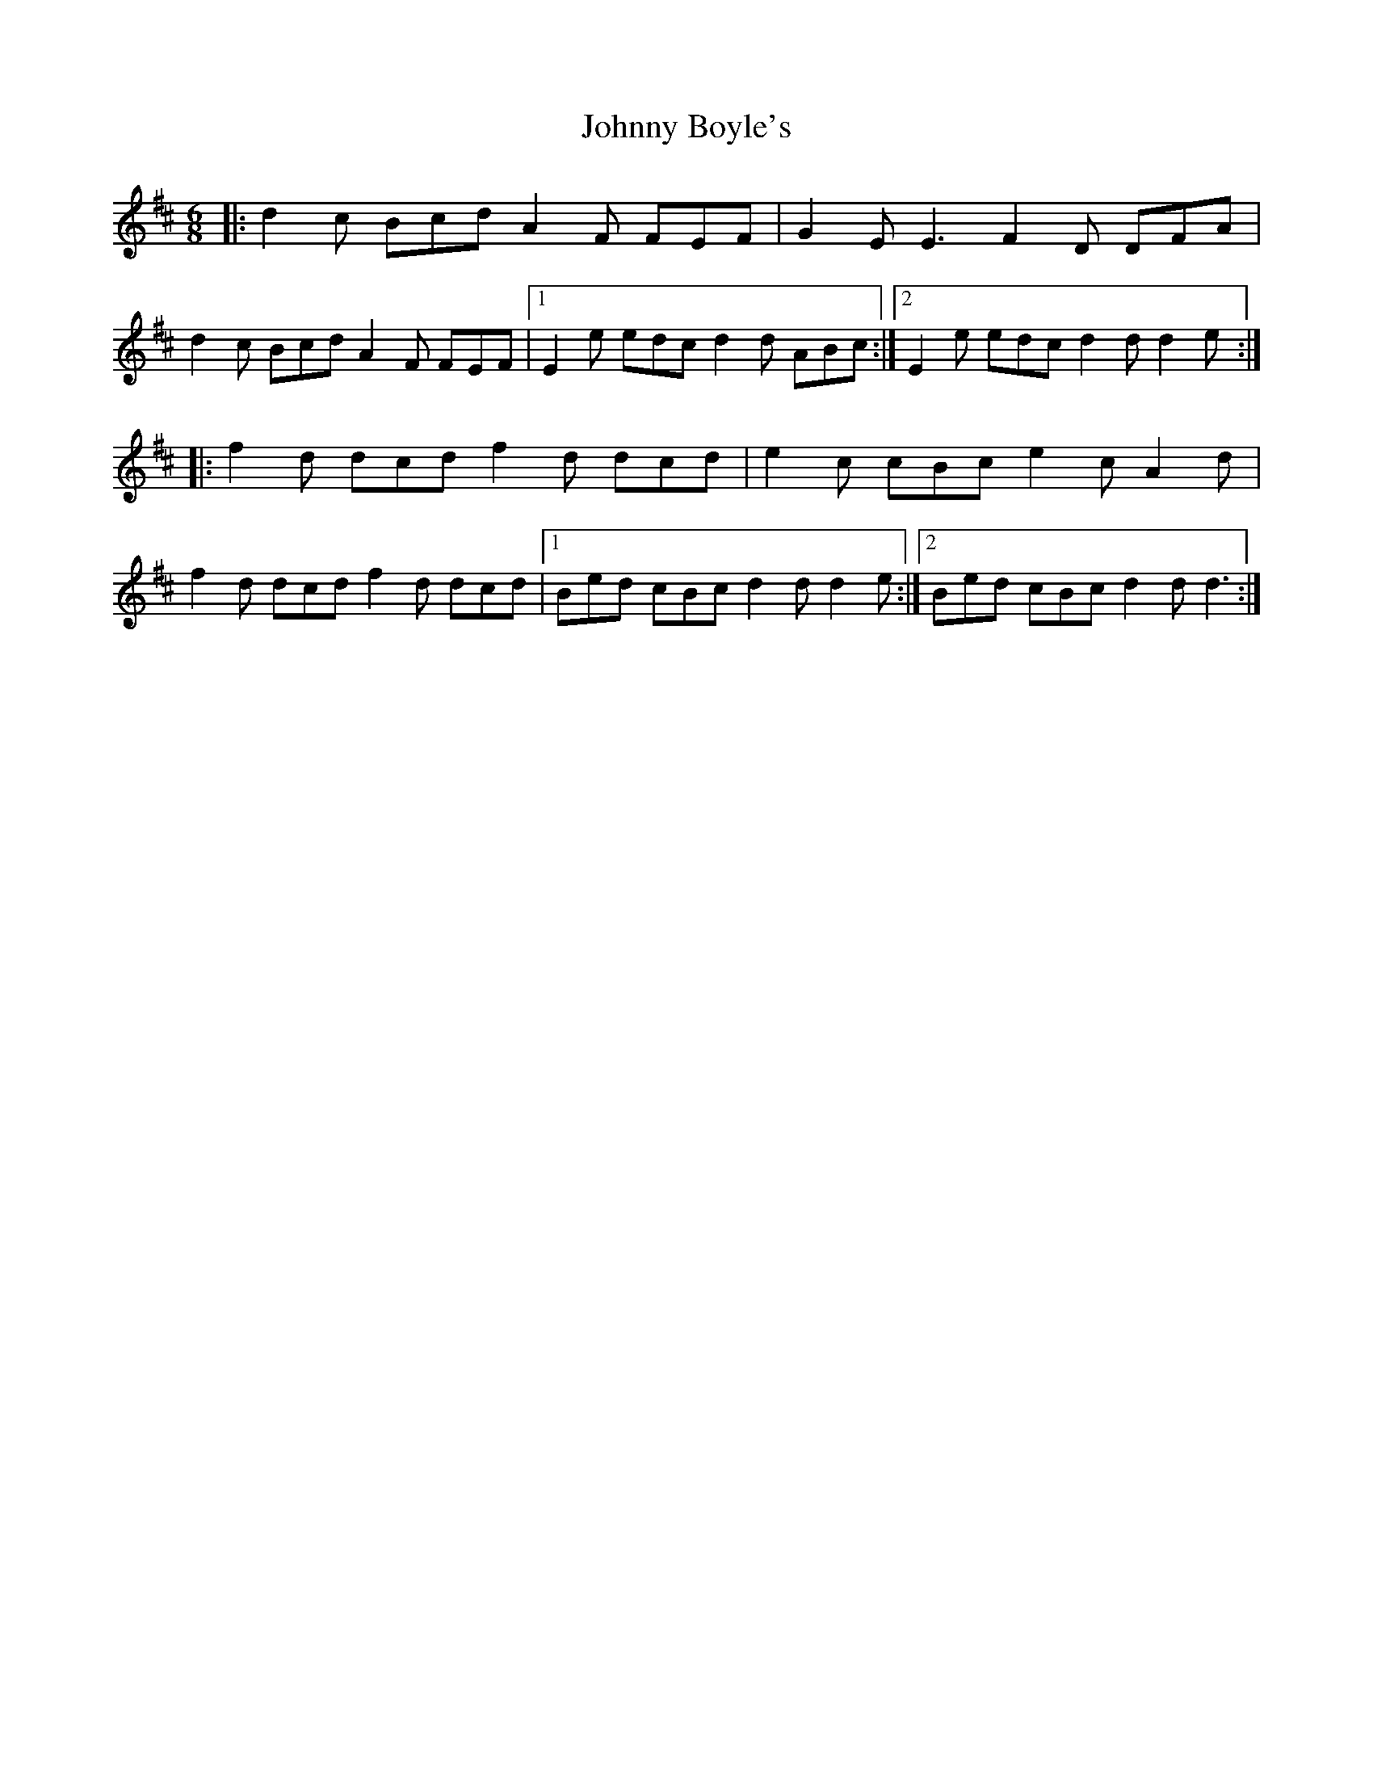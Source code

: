 X: 20714
T: Johnny Boyle's
R: jig
M: 6/8
K: Dmajor
|:d2 c Bcd A2 F FEF|G2 E E3 F2 D DFA|
d2 c Bcd A2 F FEF|1 E2 e edc d2 d ABc:|2 E2 e edc d2 d d2 e:|
|:f2 d dcd f2 d dcd|e2 c cBc e2 c A2 d|
f2 d dcd f2 d dcd|1 Bed cBc d2 d d2 e:|2 Bed cBc d2 d d3:|

